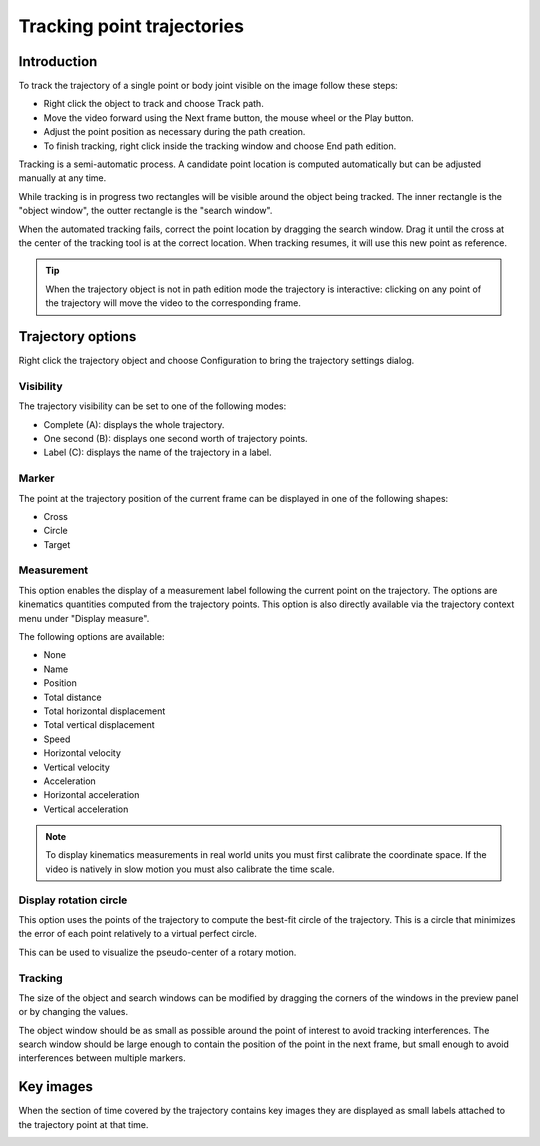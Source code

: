 Tracking point trajectories
===================================

Introduction
------------
To track the trajectory of a single point or body joint visible on the image follow these steps:

* Right click the object to track and choose Track path.
* Move the video forward using the Next frame button, the mouse wheel or the Play button.
* Adjust the point position as necessary during the path creation.
* To finish tracking, right click inside the tracking window and choose End path edition.

.. image:: /images/measurement/trajectory-basics.jpg

Tracking is a semi-automatic process. A candidate point location is computed automatically but can be adjusted manually at any time.

While tracking is in progress two rectangles will be visible around the object being tracked.
The inner rectangle is the "object window", the outter rectangle is the "search window".

.. image:: /images/measurement/trajectory-windows.png

When the automated tracking fails, correct the point location by dragging the search window. Drag it until the cross at the center of the tracking tool is at the correct location.
When tracking resumes, it will use this new point as reference.

.. tip:: When the trajectory object is not in path edition mode the trajectory is interactive: clicking on any point of the trajectory will move the video to the corresponding frame.

Trajectory options
--------------------------
Right click the trajectory object and choose Configuration to bring the trajectory settings dialog.

.. image:: /images/measurement/trajectory-configuration.png

Visibility
**********
The trajectory visibility can be set to one of the following modes:

* Complete (A): displays the whole trajectory.
* One second (B): displays one second worth of trajectory points.
* Label (C): displays the name of the trajectory in a label.

.. image:: /images/measurement/trajectory-visiblity.jpg

Marker
******
The point at the trajectory position of the current frame can be displayed in one of the following shapes:

* Cross
* Circle
* Target

Measurement
***********
This option enables the display of a measurement label following the current point on the trajectory.
The options are kinematics quantities computed from the trajectory points.
This option is also directly available via the trajectory context menu under "Display measure".

The following options are available:

* None
* Name
* Position
* Total distance
* Total horizontal displacement
* Total vertical displacement
* Speed
* Horizontal velocity
* Vertical velocity
* Acceleration
* Horizontal acceleration
* Vertical acceleration

.. note:: To display kinematics measurements in real world units you must first calibrate the coordinate space.
    If the video is natively in slow motion you must also calibrate the time scale.

Display rotation circle
***********************

This option uses the points of the trajectory to compute the best-fit circle of the trajectory.
This is a circle that minimizes the error of each point relatively to a virtual perfect circle.

This can be used to visualize the pseudo-center of a rotary motion.

.. image:: /images/measurement/trajectory-circle.png


Tracking 
********
The size of the object and search windows can be modified by dragging the corners of the windows in the preview panel or by changing the values.

The object window should be as small as possible around the point of interest to avoid tracking interferences.
The search window should be large enough to contain the position of the point in the next frame, 
but small enough to avoid interferences between multiple markers.

Key images
----------
When the section of time covered by the trajectory contains key images they are displayed as small labels attached to the trajectory point at that time.

.. image:: /images/measurement/trajectory-keys.jpg




